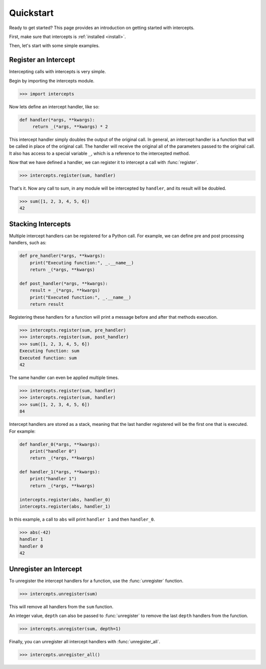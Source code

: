 .. _quickstart:

.. module:: intercepts
    :noindex:

Quickstart
==========

Ready to get started? This page provides an introduction on getting started
with intercepts.

First, make sure that intercepts is :ref:`installed <install>`.

Then, let's start with some simple examples.


Register an Intercept
---------------------

Intercepting calls with intercepts is very simple.

Begin by importing the intercepts module.

.. code-block:: python

    >>> import intercepts

Now lets define an intercept handler, like so:

.. code-block:: python

   def handler(*args, **kwargs):
        return _(*args, **kwargs) * 2

This intercept handler simply doubles the output of the original call.
In general, an intercept handler is a function that will be called in
place of the original call. The handler will receive the original
all of the parameters passed to the original call. It also has access 
to a special variable ``_``, which is a reference to the intercepted method.

Now that we have defined a handler, we can register it to intercept a call with :func:`register`.

.. code-block:: python

    >>> intercepts.register(sum, handler)

That's it. Now any call to sum, in any module will be intercepted by
``handler``, and its result will be doubled.

.. code-block:: python

    >>> sum([1, 2, 3, 4, 5, 6])
    42

Stacking Intercepts
-------------------

Multiple intercept handlers can be registered for a Python call.
For example, we can define pre and post processing handlers, such as:

.. code-block:: python

    def pre_handler(*args, **kwargs):
        print("Executing function:", _.__name__)
        return _(*args, **kwargs)

    def post_handler(*args, **kwargs):
        result = _(*args, **kwargs)
        print("Executed function:", _.__name__)
        return result

Registering these handlers for a function will print a message before and
after that methods execution.

.. code-block:: python

    >>> intercepts.register(sum, pre_handler)
    >>> intercepts.register(sum, post_handler)
    >>> sum([1, 2, 3, 4, 5, 6])
    Executing function: sum
    Executed function: sum
    42

The same handler can even be applied multiple times.

.. code-block:: python

    >>> intercepts.register(sum, handler)
    >>> intercepts.register(sum, handler)
    >>> sum([1, 2, 3, 4, 5, 6])
    84

Intercept handlers are stored as a stack, meaning that the last
handler registered will be the first one that is executed. For example:

.. code-block:: python

    def handler_0(*args, **kwargs):
        print("handler 0")
        return _(*args, **kwargs)

    def handler_1(*args, **kwargs):
        print("handler 1")
        return _(*args, **kwargs)

    intercepts.register(abs, handler_0)
    intercepts.register(abs, handler_1)

In this example, a call to ``abs`` will print ``handler 1`` and then
``handler_0``.

.. code-block:: python

    >>> abs(-42)
    handler 1
    handler 0
    42

Unregister an Intercept
-----------------------

To unregister the intercept handlers for a function, use the :func:`unregister` function.

.. code-block:: python

    >>> intercepts.unregister(sum)

This will remove all handlers from the ``sum`` function.

An integer value, ``depth`` can also be passed to :func:`unregister` to remove 
the last ``depth`` handlers from the function.

.. code-block:: python

    >>> intercepts.unregister(sum, depth=1)

Finally, you can unregister all intercept handlers with :func:`unregister_all`.

.. code-block:: python

    >>> intercepts.unregister_all()
